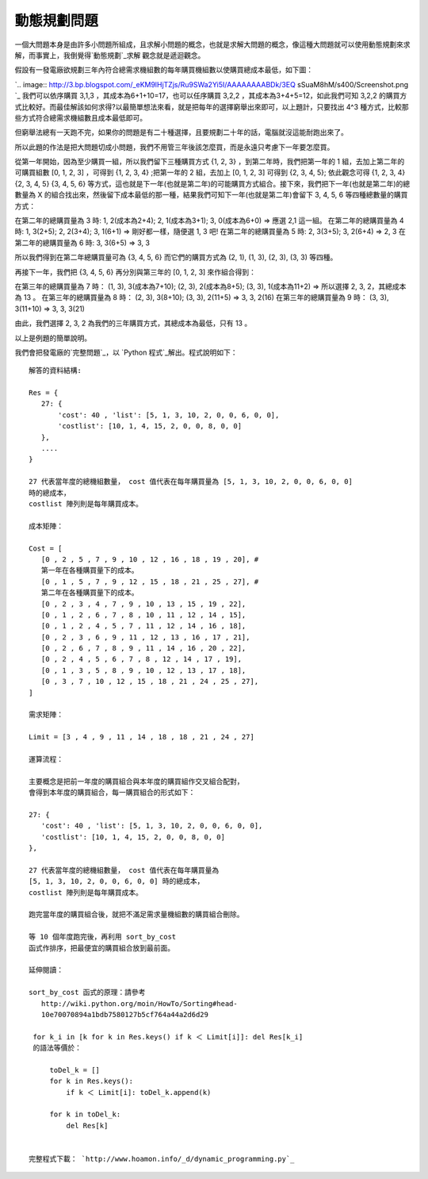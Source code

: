 動態規劃問題
================================================================================

一個大問題本身是由許多小問題所組成，且求解小問題的概念，也就是求解大問題的概念，像這種大問題就可以使用動態規劃來求解，而事實上，我倒覺得`動態規劃`_求解
觀念就是遞迴觀念。

假設有一發電廠欲規劃三年內符合總需求機組數的每年購買機組數以使購買總成本最低，如下圖：

`.. image:: http://3.bp.blogspot.com/_eKM9lHjTZjs/Ru9SWa2Yi5I/AAAAAAAABDk/3EQ
sSuaM8hM/s400/Screenshot.png
`_
我們可以依序購買 3,1,3 ，其成本為6+1+10=17，也可以任序購買 3,2,2 ，其成本為3+4+5=12，如此我們可知 3,2,2
的購買方式比較好。而最佳解該如何求得?以最簡單想法來看，就是把每年的選擇窮舉出來即可，以上題計，只要找出 4^3
種方式，比較那些方式符合總需求機組數且成本最低即可。

但窮舉法總有一天跑不完，如果你的問題是有二十種選擇，且要規劃二十年的話，電腦就沒這能耐跑出來了。

所以此題的作法是把大問題切成小問題，我們不用管三年後該怎麼買，而是永遠只考慮下一年要怎麼買。

從第一年開始，因為至少購買一組，所以我們留下三種購買方式 {1, 2, 3} ，到第二年時，我們把第一年的 1 組，去加上第二年的可購買組數 [0, 1,
2, 3] ，可得到 {1, 2, 3, 4} ;把第一年的 2 組，去加上 [0, 1, 2, 3] 可得到 {2, 3, 4, 5};
依此觀念可得
{1, 2, 3, 4}
{2, 3, 4, 5}
{3, 4, 5, 6}
等方式，這也就是下一年(也就是第二年)的可能購買方式組合。接下來，我們把下一年(也就是第二年)的總數量為 X
的組合找出來，然後留下成本最低的那一種，結果我們可知下一年(也就是第二年)會留下 3, 4, 5, 6 等四種總數量的購買方式：

在第二年的總購買量為 3 時: 1, 2(成本為2+4); 2, 1(成本為3+1); 3, 0(成本為6+0) => 應選 2,1 這一組。
在第二年的總購買量為 4 時: 1, 3(2+5); 2, 2(3+4); 3, 1(6+1) => 剛好都一樣，隨便選 1, 3 吧!
在第二年的總購買量為 5 時: 2, 3(3+5); 3, 2(6+4) => 2, 3
在第二年的總購買量為 6 時: 3, 3(6+5) => 3, 3

所以我們得到在第二年總購買量可為 {3, 4, 5, 6} 而它們的購買方式為 (2, 1), (1, 3), (2, 3), (3, 3) 等四種。

再接下一年，我們把 {3, 4, 5, 6} 再分別與第三年的 [0, 1, 2, 3] 來作組合得到：

在第三年的總購買量為 7 時： (1, 3), 3(成本為7+10); (2, 3), 2(成本為8+5); (3, 3), 1(成本為11+2) =>
所以選擇 2, 3, 2，其總成本為 13 。
在第三年的總購買量為 8 時： (2, 3), 3(8+10); (3, 3), 2(11+5) => 3, 3, 2(16)
在第三年的總購買量為 9 時： (3, 3), 3(11+10) => 3, 3, 3(21)

由此，我們選擇 2, 3, 2 為我們的三年購買方式，其總成本為最低，只有 13 。

以上是例題的簡單說明。

我們會把發電廠的`完整問題`_，以 `Python 程式`_解出。程式說明如下：
::
    解答的資料結構:

    Res = {
       27: {
           'cost': 40 , 'list': [5, 1, 3, 10, 2, 0, 0, 6, 0, 0],
           'costlist': [10, 1, 4, 15, 2, 0, 0, 8, 0, 0]
       },
       ....
    }

    27 代表當年度的總機組數量， cost 值代表在每年購買量為 [5, 1, 3, 10, 2, 0, 0, 6, 0, 0]
    時的總成本，
    costlist 陣列則是每年購買成本。

    成本矩陣：

    Cost = [
       [0 , 2 , 5 , 7 , 9 , 10 , 12 , 16 , 18 , 19 , 20], #
       第一年在各種購買量下的成本。
       [0 , 1 , 5 , 7 , 9 , 12 , 15 , 18 , 21 , 25 , 27], #
       第二年在各種購買量下的成本。
       [0 , 2 , 3 , 4 , 7 , 9 , 10 , 13 , 15 , 19 , 22],
       [0 , 1 , 2 , 6 , 7 , 8 , 10 , 11 , 12 , 14 , 15],
       [0 , 1 , 2 , 4 , 5 , 7 , 11 , 12 , 14 , 16 , 18],
       [0 , 2 , 3 , 6 , 9 , 11 , 12 , 13 , 16 , 17 , 21],
       [0 , 2 , 6 , 7 , 8 , 9 , 11 , 14 , 16 , 20 , 22],
       [0 , 2 , 4 , 5 , 6 , 7 , 8 , 12 , 14 , 17 , 19],
       [0 , 1 , 3 , 5 , 8 , 9 , 10 , 12 , 13 , 17 , 18],
       [0 , 3 , 7 , 10 , 12 , 15 , 18 , 21 , 24 , 25 , 27],
    ]

    需求矩陣：

    Limit = [3 , 4 , 9 , 11 , 14 , 18 , 18 , 21 , 24 , 27]

    運算流程：

    主要概念是把前一年度的購買組合與本年度的購買組作交叉組合配對，
    會得到本年度的購買組合，每一購買組合的形式如下：

    27: {
       'cost': 40 , 'list': [5, 1, 3, 10, 2, 0, 0, 6, 0, 0],
       'costlist': [10, 1, 4, 15, 2, 0, 0, 8, 0, 0]
    },

    27 代表當年度的總機組數量， cost 值代表在每年購買量為
    [5, 1, 3, 10, 2, 0, 0, 6, 0, 0] 時的總成本，
    costlist 陣列則是每年購買成本。

    跑完當年度的購買組合後，就把不滿足需求量機組數的購買組合刪除。

    等 10 個年度跑完後，再利用 sort_by_cost
    函式作排序，把最便宜的購買組合放到最前面。

    延伸閱讀：

    sort_by_cost 函式的原理：請參考
       http://wiki.python.org/moin/HowTo/Sorting#head-
       10e70070894a1bdb7580127b5cf764a44a2d6d29

     for k_i in [k for k in Res.keys() if k ＜ Limit[i]]: del Res[k_i]
     的語法等價於：

         toDel_k = []
         for k in Res.keys():
             if k ＜ Limit[i]: toDel_k.append(k)

         for k in toDel_k:
             del Res[k]


    完整程式下載： `http://www.hoamon.info/_d/dynamic_programming.py`_

.. _動態規劃: http://en.wikipedia.org/wiki/Dynamic_programming
.. _假設有一發電廠欲規劃三年內符合總需求機組數的每年購買機組數以使購買總成本最低，如下圖：: http://3.bp.blogspot.com
    /_eKM9lHjTZjs/Ru9SWa2Yi5I/AAAAAAAABDk/3EQsSuaM8hM/s1600-h/Screenshot.png
.. _完整問題: http://docs.google.com/Doc?id=dgkwg8bx_160gvhgw6
.. _Python 程式: http://www.hoamon.info/_d/dynamic_programming.py


.. author:: default
.. categories:: chinese
.. tags:: python, math, cmclass
.. comments::